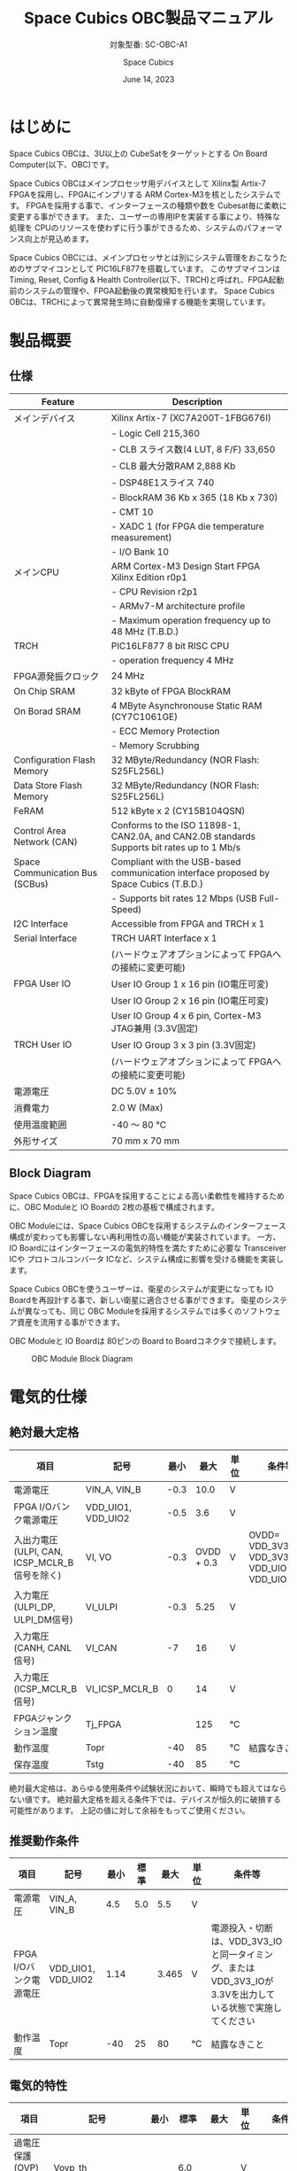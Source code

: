 #+TITLE: Space Cubics OBC製品マニュアル
#+SUBTITLE: 対象型番: SC-OBC-A1
#+AUTHOR: Space Cubics
#+DATE: June 14, 2023
#+EMAIL: daisuke@spacecubics.com
#+OPTIONS: ^:{}
#+OPTIONS: H:6

* はじめに
Space Cubics OBCは、3U以上の CubeSatをターゲットとする On Board Computer(以下、OBC)です。

Space Cubics OBCはメインプロセッサ用デバイスとして Xilinx製 Artix-7 FPGAを採用し、FPGAにインプリする ARM Cortex-M3を核としたシステムです。
FPGAを採用する事で、インターフェースの種類や数を Cubesat毎に柔軟に変更する事ができます。
また、ユーザーの専用IPを実装する事により、特殊な処理を CPUのリソースを使わずに行う事ができるため、システムのパフォーマンス向上が見込めます。

Space Cubics OBCには、メインプロセッサとは別にシステム管理をおこなうためのサブマイコンとして PIC16LF877を搭載しています。
このサブマイコンは Timing, Reset, Config & Health Controller(以下、TRCH)と呼ばれ、FPGA起動前のシステムの管理や、FPGA起動後の異常検知を行います。
Space Cubics OBCは、TRCHによって異常発生時に自動復帰する機能を実現しています。

* 製品概要
** 仕様

| Feature                         | Description                                                                                 |
|---------------------------------+---------------------------------------------------------------------------------------------|
| メインデバイス                  | Xilinx Artix-7 (XC7A200T-1FBG676I)                                                          |
|                                 | - Logic Cell 215,360                                                                        |
|                                 | - CLB スライス数(4 LUT, 8 F/F) 33,650                                                       |
|                                 | - CLB 最大分散RAM 2,888 Kb                                                                  |
|                                 | - DSP48E1スライス 740                                                                       |
|                                 | - BlockRAM 36 Kb x 365 (18 Kb x 730)                                                        |
|                                 | - CMT 10                                                                                    |
|                                 | - XADC 1 (for FPGA die temperature measurement)                                             |
|                                 | - I/O Bank 10                                                                               |
| メインCPU                       | ARM Cortex-M3 Design Start FPGA Xilinx Edition r0p1                                         |
|                                 | - CPU Revision r2p1                                                                         |
|                                 | - ARMv7-M architecture profile                                                              |
|                                 | - Maximum operation frequency up to 48 MHz (T.B.D.)                                         |
| TRCH                            | PIC16LF877 8 bit RISC CPU                                                                   |
|                                 | - operation frequency 4 MHz                                                                 |
| FPGA源発振クロック              | 24 MHz                                                                                      |
| On Chip SRAM                    | 32 kByte of FPGA BlockRAM                                                                   |
| On Borad SRAM                   | 4 MByte Asynchronouse Static RAM (CY7C1061GE)                                               |
|                                 | - ECC Memory Protection                                                                     |
|                                 | - Memory Scrubbing                                                                          |
| Configuration Flash Memory      | 32 MByte/Redundancy (NOR Flash: S25FL256L)                                                  |
| Data Store Flash Memory         | 32 MByte/Redundancy (NOR Flash: S25FL256L)                                                  |
| FeRAM                           | 512 kByte x 2 (CY15B104QSN)                                                                 |
| Control Area Network (CAN)      | Conforms to the ISO 11898-1, CAN2.0A, and CAN2.0B standards Supports bit rates up to 1 Mb/s |
| Space Communication Bus (SCBus) | Compliant with the USB-based communication interface proposed by Space Cubics (T.B.D.)      |
|                                 | - Supports bit rates 12 Mbps (USB Full-Speed)                                               |
| I2C Interface                   | Accessible from FPGA and TRCH x 1                                                           |
| Serial Interface                | TRCH UART Interface x 1                                                                     |
|                                 | (ハードウェアオプションによって FPGAへの接続に変更可能)                                     |
| FPGA User IO                    | User IO Group 1 x 16 pin (IO電圧可変)                                                       |
|                                 | User IO Group 2 x 16 pin (IO電圧可変)                                                       |
|                                 | User IO Group 4 x 6 pin, Cortex-M3 JTAG兼用 (3.3V固定)                                      |
| TRCH User IO                    | User IO Group 3 x 3 pin (3.3V固定)                                                          |
|                                 | (ハードウェアオプションによって FPGAへの接続に変更可能)                                     |
| 電源電圧                        | DC 5.0V ± 10%                                                                              |
| 消費電力                        | 2.0 W (Max)                                                                                 |
| 使用温度範囲                    | -40 〜 80 ℃                                                                                |
| 外形サイズ                      | 70 mm x 70 mm                                                                               |

** Block Diagram
Space Cubics OBCは、FPGAを採用することによる高い柔軟性を維持するために、OBC Moduleと IO Boardの 2枚の基板で構成されます。

OBC Moduleには、Space Cubics OBCを採用するシステムのインターフェース構成が変わっても影響しない再利用性の高い機能が実装されています。
一方、IO Boardにはインターフェースの電気的特性を満たすために必要な Transceiver ICや プロトコルコンバータ ICなど、システム構成に影響を受ける機能を実装します。

Space Cubics OBCを使うユーザーは、衛星のシステムが変更になっても IO Boardを再設計する事で、新しい衛星に適合させる事ができます。
衛星のシステムが異なっても、同じ OBC Moduleを採用するシステムでは多くのソフトウェア資産を流用する事ができます。

OBC Moduleと IO Boardは 80ピンの Board to Boardコネクタで接続します。

#+CAPTION: OBC Module Block Diagram
[[file:./images/BlockDiagram.png]]

* 電気的仕様
** 絶対最大定格

| 項目                                          | 記号               | 最小 |       最大 | 単位 | 条件等                                            |
|-----------------------------------------------+--------------------+------+------------+------+---------------------------------------------------|
| 電源電圧                                      | VIN_A, VIN_B       | -0.3 |       10.0 | V    |                                                   |
| FPGA I/Oバンク電源電圧                        | VDD_UIO1, VDD_UIO2 | -0.5 |        3.6 | V    |                                                   |
| 入出力電圧 (ULPI, CAN, ICSP_MCLR_B信号を除く) | VI, VO             | -0.3 | OVDD + 0.3 | V    | OVDD= VDD_3V3_SYS, VDD_3V3_IO, VDD_UIO1, VDD_UIO2 |
| 入力電圧 (ULPI_DP, ULPI_DM信号)               | VI_ULPI            | -0.3 |       5.25 | V    |                                                   |
| 入力電圧 (CANH, CANL信号)                     | VI_CAN             |   -7 |         16 | V    |                                                   |
| 入力電圧 (ICSP_MCLR_B信号)                    | VI_ICSP_MCLR_B     |    0 |         14 | V    |                                                   |
| FPGAジャンクション温度                        | Tj_FPGA            |      |        125 | ℃   |                                                   |
| 動作温度                                      | Topr               |  -40 |         85 | ℃   | 結露なきこと                                      |
| 保存温度                                      | Tstg               |  -40 |         85 | ℃   |                                                   |

絶対最大定格は、あらゆる使用条件や試験状況において、瞬時でも超えてはならない値です。
絶対最大定格を超える条件下では、デバイスが恒久的に破損する可能性があります。
上記の値に対して余裕をもってご使用ください。

** 推奨動作条件

| 項目                   | 記号               | 最小 | 標準 |  最大 | 単位 | 条件等                                                                                                     |
|------------------------+--------------------+------+------+-------+------+------------------------------------------------------------------------------------------------------------|
| 電源電圧               | VIN_A, VIN_B       |  4.5 |  5.0 |   5.5 | V    |                                                                                                            |
| FPGA I/Oバンク電源電圧 | VDD_UIO1, VDD_UIO2 | 1.14 |      | 3.465 | V    | 電源投入・切断は、VDD_3V3_IOと同一タイミング、または VDD_3V3_IOが 3.3Vを出力している状態で実施してください |
| 動作温度               | Topr               |  -40 |   25 |    80 | ℃   | 結露なきこと                                                                                               |

** 電気的特性

| 項目                               | 記号               | 最小 | 標準 |  最大 | 単位 | 条件等             |
|------------------------------------+--------------------+------+------+-------+------+--------------------|
| 過電圧保護(OVP)しきい値電圧        | Vovp_th            |      |  6.0 |       | V    |                    |
| 低電圧誤動作防止(UVLO)しきい値電圧 | Vuvlo_th_h         |      |  4.1 |       | V    | VIN_A, VIN_B上昇時 |
|                                    | Vuvlo_th_l         |      |  3.6 |       | V    | VIN_A, VIN_B下降時 |
| 過電流検出電流                     | Iocp_th_VIN_A      |  1.3 |  1.6 |   1.9 | A    | VIN_A              |
|                                    | Iocp_th_VIN_B      |  1.3 |  1.6 |   1.9 | A    | VIN_B              |
|                                    | Iocp_th_VDD_3V3_IO | 0.42 | 0.57 |  0.73 | A    | VDD_3V3_IO         |
| I/O電源電圧                        | VDD_3V3_SYS        | 2.97 |  3.3 | 3.465 | V    | Iout_max = 100mA   |
|                                    | VDD_3V3_IO         | 2.97 |  3.3 | 3.465 | V    | Iout_max = 300mA   |

** 電源回路の構成
OBC Moduleの電源回路の構成は次のとおりです。
電源入力 VIN_A (CON1 1, 2, 3)と VIN_B (CON1 78, 79, 80)は冗長化されており、別々の回路で内部電源を生成します。
入力された電圧を電源ICで各電圧に変換し、内部回路及び 外部出力端子に供給しています。

生成された電源出力ノードには Current and Voltage Monitorが付加されており、TRCHおよびFPGAから電源の状態を監視する事ができます。

#+CAPTION: 電源回路の構成
#+ATTR_HTML: :width 600
[[file:./images/power_supply_circuit.png]]

* インターフェース仕様
Space Cubics OBC Moduleのインターフェース仕様について説明します。

** CON1 (IO Boardインターフェース)
IO Boardインターフェースは、OBC Moduleと IO Boardを接続するためのインターフェースです。
このインターフェースには Panasonic製の 0.5 mmピッチ 80ピンコネクタ(型番: AXK6S80547YG)が実装されています。
嵌合相手となる IO Boardには、嵌合の高さ 5mm, 5.5mm, 8mmのいずれかのソケットで接続してください。

コネクタの位置については、形状図を参照してください。

#+CAPTION: CON1信号配列 (1/3)
| ピン番号 | ピン名       | I/O    | 電源ドメイン | 説明                                                                                                                                   |
|----------+--------------+--------+--------------+----------------------------------------------------------------------------------------------------------------------------------------|
|        1 | VIN_A        | Power  | -            | 電源(VIN_A)                                                                                                                            |
|        2 | VIN_A        | Power  | -            | 電源(VIN_A)                                                                                                                            |
|        3 | VIN_A        | Power  | -            | 電源(VIN_A)                                                                                                                            |
|        4 | ULPI_DP      | Inout  | -            | SC Bus D+信号                                                                                                                          |
|        5 | ULPI_DM      | Inout  | -            | SC Bus D-信号                                                                                                                          |
|        6 | GND          | Power  | -            | 電源(GND)                                                                                                                              |
|        7 | UIO1_00      | Inout  | VDD_UIO1     | User IO1 Bit 0信号、FPGAの IO_L13P_T2_MRCC_34 (pin: R3)に接続                                                                          |
|        8 | UIO1_01      | Inout  | VDD_UIO1     | User IO1 Bit 1信号、FPGAの IO_L13N_T2_MRCC_34 (pin: P3)に接続                                                                          |
|        9 | UIO1_02      | Inout  | VDD_UIO1     | User IO1 Bit 2信号、FPGAの IO_L14P_T2_SRCC_34 (pin: P4)に接続                                                                          |
|       10 | UIO1_03      | Inout  | VDD_UIO1     | User IO1 Bit 3信号、FPGAの IO_L14N_T2_SRCC_34 (pin: N4)に接続                                                                          |
|       11 | UIO1_04      | Inout  | VDD_UIO1     | User IO1 Bit 4信号、FPGAの IO_L11P_T1_SRCC_34 (pin: M2)に接続                                                                          |
|       12 | UIO1_05      | Inout  | VDD_UIO1     | User IO1 Bit 5信号、FPGAの IO_L11N_T1_SRCC_34 (pin: L2)に接続                                                                          |
|       13 | UIO1_06      | Inout  | VDD_UIO1     | User IO1 Bit 6信号、FPGAの IO_L10P_T1_34 (pin: H2)に接続                                                                               |
|       14 | UIO1_07      | Inout  | VDD_UIO1     | User IO1 Bit 7信号、FPGAの IO_L10N_T1_34 (pin: H1)に接続                                                                               |
|       15 | GND          | Power  | -            | 電源(GND)                                                                                                                              |
|       16 | UIO1_08      | Inout  | VDD_UIO1     | User IO1 Bit 8信号、FPGAの IO_L7P_T1_34 (pin: K1)に接続                                                                                |
|       17 | UIO1_09      | Inout  | VDD_UIO1     | User IO1 Bit 9信号、FPGAの IO_L7N_T1_34 (pin: J1)に接続                                                                                |
|       18 | UIO1_10      | Inout  | VDD_UIO1     | User IO1 Bit 10信号、FPGAの IO_L9P_T1_DQS_34 (pin: N1)に接続                                                                           |
|       19 | UIO1_11      | Inout  | VDD_UIO1     | User IO1 Bit 11信号、FPGAの IO_L9N_T1_DQS_34 (pin: M1)に接続                                                                           |
|       20 | UIO1_12      | Inout  | VDD_UIO1     | User IO1 Bit 12信号、FPGAの IO_L18P_T2_34 (pin: U2)に接続                                                                              |
|       21 | UIO1_13      | Inout  | VDD_UIO1     | User IO1 Bit 13信号、FPGAの IO_L18N_T2_34 (pin: U1)に接続                                                                              |
|       22 | UIO1_14      | Inout  | VDD_UIO1     | User IO1 Bit 14信号、FPGAの IO_L1P_T0_34 (pin: K3)に接続                                                                               |
|       23 | UIO1_15      | Inout  | VDD_UIO1     | User IO1 Bit 15信号、FPGAの IO_L1N_T0_34 (pin: J3)に接続                                                                               |
|       24 | GND          | Power  | -            | 電源(GND)                                                                                                                              |
|       25 | UIO3_00      | Inout  | VDD_3V3_SYS / VDD_3V3_IO[fn:hwopt] | User IO3 Bit 0信号、PIC16LF877の RD4/PSP4に接続。ハードウェアオプションで FPGAの IO_L23P_T3_12 (pin: Y15)に接続を変更する事が可能です  |
|       26 | UIO3_01      | Inout  | VDD_3V3_SYS / VDD_3V3_IO[fn:hwopt] | User IO3 Bit 1信号、PIC16LF877の RD5/PSP5に接続。ハードウェアオプションで FPGAの IO_L23N_T3_12 (pin: AA15)に接続を変更する事が可能です |
|       27 | UIO3_02      | Inout  | VDD_3V3_SYS / VDD_3V3_IO[fn:hwopt] | User IO3 Bit 2信号、PIC16LF877の RD6/PSP6に接続。ハードウェアオプションで FPGAの IO_L24P_T3_12 (pin: W14)に接続を変更する事が可能です  |
|       28 | UIO4_00      | Input  | VDD_3V3_IO   | User IO4 Bit 0信号、FPGAの IO_L22P_T3_12 (pin: AB16)に接続                                                                             |
|       29 | GND          | Power  | -            | 電源(GND)                                                                                                                              |
|       30 | TRCH_UART_TX | Output | VDD_3V3_SYS / VDD_3V3_IO[fn:hwopt] | TRCH UART TX信号、PIC16LF877の RC6/TX/CKに接続。ハードウェアオプションで FPGAの IO_L24N_T3_12 (pin: W15)に接続を変更する事が可能です   |

#+CAPTION: CON1信号配列 (2/3)
| ピン番号 | ピン名       | I/O    | 電源ドメイン | 説明                                                                                                                                   |
|----------+--------------+--------+--------------+----------------------------------------------------------------------------------------------------------------------------------------|
|       31 | TRCH_UART_RX | Input  | VDD_3V3_SYS / VDD_3V3_IO[fn:hwopt] | TRCH UART RX信号、PIC16LF877の RC7/RX/DTに接続。ハードウェアオプションで FPGAの IO_L1N_T0_12 (pin: AE26)に接続を変更する事が可能です   |
|       32 | VDD_3V3_SYS  | Power  | -            | 電源(VDD_3V3_SYS)出力                                                                                                                  |
|       33 | GND          | Power  | -            | 電源(GND)                                                                                                                              |
|       34 | I2C_EXT_SCL  | Output | VDD_3V3_SYS  | I2C SCL信号、PIC16LF877の RD2/PSP2、FPGAの IO_L9P_T1_DQS_12 (pin: AE22)に接続                                                          |
|       35 | I2C_EXT_SDA  | Inout  | VDD_3V3_SYS  | I2C SDA信号、PIC16LF877の RD3/PSP3、FPGAの IO_L9N_T1_DQS_12 (pin: AF22)に接続                                                          |
|       36 | WDOG_OUT     | Output | VDD_3V3_SYS / VDD_3V3_IO[fn:hwopt] | Watchdog出力信号、PIC16LF877の RE0/AN5/RDに接続。ハードウェアオプションで FPGAの IO_L16N_T2_12 (pin: AF18)に接続を変更する事が可能です |
|       37 | VDD_3V3_IO   | Power  | -            | 電源(VDD_3V3_IO)出力                                                                                                                   |
|       38 | VDD_3V3_IO   | Power  | -            | 電源(VDD_3V3_IO)出力                                                                                                                   |
|       39 | VDD_UIO1     | Power  | -            | 電源(VDD_UIO1)                                                                                                                         |
|       40 | VDD_UIO1     | Power  | -            | 電源(VDD_UIO1)                                                                                                                         |
|       41 | VDD_UIO2     | Power  | -            | 電源(VDD_UIO2)                                                                                                                         |
|       42 | VDD_UIO2     | Power  | -            | 電源(VDD_UIO2)                                                                                                                         |
|       43 | UIO4_05      | Inout  | VDD_3V3_IO   | User IO4 Bit 5/CM3 NTRST信号、FPGAの IO_0_13 (pin: U24)に接続                                                                          |
|       44 | UIO4_04      | Inout  | VDD_3V3_IO   | User IO4 Bit 4/CM3 TDO,SWO信号、FPGAの IO_L16P_T2_13 (pin: W20)に接続                                                                  |
|       45 | UIO4_03      | Inout  | VDD_3V3_IO   | User IO4 Bit 3/CM3 TDI信号、FPGAの IO_L16N_T2_13 (pin: Y20)に接続                                                                      |
|       46 | UIO4_02      | Inout  | VDD_3V3_IO   | User IO4 Bit 2/CM3 TMS,SWDIO信号、FPGAの IO_L14N_T2_SRCC_13 (pin: Y21)に接続                                                           |
|       47 | UIO4_01      | Inout  | VDD_3V3_IO   | User IO4 Bit 1/CM3 TCK,SWCLK信号、FPGAの IO_L14P_T2_SRCC_13 (pin: W21)に接続                                                           |
|       48 | GND          | Power  | -            | 電源(GND)                                                                                                                              |
|       49 | ICSP_PGD     | Inout  | VDD_3V3_SYS  | PIC PGD信号、PIC16LF877の RB7/PGDに接続                                                                                                |
|       50 | ICSP_PGC     | Inout  | VDD_3V3_SYS  | PIC PGC信号、PIC16LF877の RB6/PGCに接続                                                                                                |
|       51 | ICSP_MCLR_B  | Input  | VDD_3V3_SYS  | PIC MCLR_B信号、PIC16LF877の MCLR/VPPに接続                                                                                            |
|       52 | GND          | Power  | -            | 電源(GND)                                                                                                                              |
|       53 | FPGA_TCK     | Input  | VDD_3V3_IO   | FPGA JTAG TCK信号、FPGAの TCK_0 (pin: H12)に接続                                                                                       |
|       54 | FPGA_TDO     | Output | VDD_3V3_IO   | FPGA JTAG TDO信号、FPGAの TDO_0 (pin: J10)に接続                                                                                       |
|       55 | FPGA_TDI     | Input  | VDD_3V3_IO   | FPGA JTAG TDI信号、FPGAの TDI_0 (pin: H10)に接続                                                                                       |
|       56 | FPGA_TMS     | Input  | VDD_3V3_IO   | FPGA JTAG TMS信号、FPGAの TMS_0 (pin: H11)に接続                                                                                       |
|       57 | GND          | Power  | -            | 電源(GND)                                                                                                                              |
|       58 | UIO2_15      | Inout  | VDD_UIO2     | User IO2 Bit 15信号、FPGAの IO_L16N_T2_35 (pin: A4)に接続                                                                              |
|       59 | UIO2_14      | Inout  | VDD_UIO2     | User IO2 Bit 14信号、FPGAの IO_L16P_T2_35 (pin: B4)に接続                                                                              |
|       60 | UIO2_13      | Inout  | VDD_UIO2     | User IO2 Bit 13信号、FPGAの IO_L20N_T3_35 (pin: A2)に接続                                                                              |
|       61 | UIO2_12      | Inout  | VDD_UIO2     | User IO2 Bit 12信号、FPGAの IO_L20P_T3_35 (pin: A3)に接続                                                                              |
|       62 | UIO2_11      | Inout  | VDD_UIO2     | User IO2 Bit 11信号、FPGAの IO_L24N_T3_35 (pin: G1)に接続                                                                              |
|       63 | UIO2_10      | Inout  | VDD_UIO2     | User IO2 Bit 10信号、FPGAの IO_L24P_T3_35 (pin: G2)に接続                                                                              |
|       64 | UIO2_09      | Inout  | VDD_UIO2     | User IO2 Bit 9信号、FPGAの IO_L23N_T3_35 (pin: D1)に接続                                                                               |
|       65 | UIO2_08      | Inout  | VDD_UIO2     | User IO2 Bit 8信号、FPGAの IO_L23P_T3_35 (pin: E1)に接続                                                                               |
|       66 | GND          | Power  | -            | 電源(GND)                                                                                                                              |
|       67 | UIO2_07      | Inout  | VDD_UIO2     | User IO2 Bit 7信号、FPGAの IO_L21N_T3_DQS_35 (pin: B1)に接続                                                                           |
|       68 | UIO2_06      | Inout  | VDD_UIO2     | User IO2 Bit 6信号、FPGAの IO_L21P_T3_DQS_35 (pin: C1)に接続                                                                           |
|       69 | UIO2_05      | Inout  | VDD_UIO2     | User IO2 Bit 5信号、FPGAの IO_L14N_T2_SRCC_35 (pin: C4)に接続                                                                          |
|       70 | UIO2_04      | Inout  | VDD_UIO2     | User IO2 Bit 4信号、FPGAの IO_L14P_T2_SRCC_35 (pin: D4)に接続                                                                          |

#+CAPTION: CON1信号配列 (3/3)
| ピン番号 | ピン名  | I/O   | 電源ドメイン | 説明                                                          |
|----------+---------+-------+--------------+---------------------------------------------------------------|
|       71 | UIO2_03 | Inout | VDD_UIO2     | User IO2 Bit 3信号、FPGAの IO_L11N_T1_SRCC_35 (pin: F4)に接続 |
|       72 | UIO2_02 | Inout | VDD_UIO2     | User IO2 Bit 2信号、FPGAの IO_L11P_T1_SRCC_35 (pin: G4)に接続 |
|       73 | UIO2_01 | Inout | VDD_UIO2     | User IO2 Bit 1信号、FPGAの IO_L13N_T2_MRCC_35 (pin: D5)に接続 |
|       74 | UIO2_00 | Inout | VDD_UIO2     | User IO2 Bit 0信号、FPGAの IO_L13P_T2_MRCC_35 (pin: E5)に接続 |
|       75 | GND     | Power | -            | 電源(GND)                                                     |
|       76 | CANL    | Inout | -            | SC OBC CAN L信号                                              |
|       77 | CANH    | Inout | -            | SC OBC CAN H信号                                              |
|       78 | VIN_B   | Power | -            | 電源(VIN_B)                                                   |
|       79 | VIN_B   | Power | -            | 電源(VIN_B)                                                   |
|       80 | VIN_B   | Power | -            | 電源(VIN_B)                                                   |

[fn:hwopt] ハードウェアオプションによって電源ドメインが異なる。[[*ハードウェアオプションと IOの接続関係]]参照

*** 電源入力
OBCへの電源は VIN_A, VIN_Bから入力します。

電源電圧の入力範囲は 5.0V±10%です。

VIN_Aと VIN_Bは、冗長化の目的で OBC内部で別々の電源回路にて、OBC内部の電源を生成しています。
OBCに入力する電源が 1系統しか無い場合、VIN_Aと VIN_Bにはすべて同じ電源を接続して構いません。

*** User IO Group 1, 2
User IO Group 1, 2は、FPGAに接続され、ユーザーが自由に使用できる信号です。
User IO Group 1は FPGAの Bank 34、User IO Group 2は FPGAの Bank 35を専有しています。

| User IO | 信号名規則    | IO本数 | FPGA Bank | 対応するIO電源ピン |
|---------+---------------+--------+-----------+--------------------|
| Group 1 | UIO1_(Number) | 16本   | Bank 34   | VDD_UIO1           |
| Group 2 | UIO2_(Number) | 16本   | Bank 35   | VDD_UIO2           |

User IO Groupは VDD_UIO1, VDD_UIO02に任意の IO電圧を印加して使用する事ができます。
FPGAで使用したいIOに合ったIO電圧を印加してください。

FPGAの IO電源 (VCCO)は、FPGAの電源投入シーケンスに従い投入する必要があります。
OBC Moduleが出力する VDD_3V3信号が Highになった時のみ電圧を印加する事で、FPGAの電源シーケンスを守る事ができます。

以下の回路構成例を参考に、回路を構成してください。
回路例は User IO Group 1の場合の例のため、User Io Group 2に適用する場合、ピン番号などを読み替えてください。

#+CAPTION: User IO Group 1を 3.3 Vで使用する場合の回路構成例
#+ATTR_HTML: :width 350
[[file:./images/user_io_vdd33.png]]

User IOを 3.3 Vで使用する場合で、且つ IO Boardの回路の消費電流が 0.3 A未満の場合は、VDD_3V3を電源として使う事ができます。

#+CAPTION: User IO Group 1を 1.6Vで使用する場合の回路構成例
#+ATTR_HTML: :width 350
[[file:./images/user_io_vdd16.png]]

User IOを 1.6 Vで使用する場合や、IO Boardの回路の消費電流が 0.3 A以上の場合は、VDD_3V3をイネーブル信号とし、IO Board上で生成した電源を供給してください。

*** ハードウェアオプションと IOの接続関係
User IO Group 3 及び WDOG_OUT信号は、ハードウェアオプションによって TRCHと接続するか FPGAと接続するか選択する事ができる信号です。
接続状態は Space Cubicsからの出荷時に確定し、ソフトウェアで変更する事はできません。

接続先が TRCHと FPGAで変わる事で、信号の電源ドメインも変わるため、IO Boardを設計する際は注意してください。

| User IO      | TRCH選択時の接続先    | TRCH選択時の電源ドメイン | FPGA選択時の接続先             | FPGA選択時の電源ドメイン |
|--------------+-----------------------+--------------------------+--------------------------------+--------------------------|
| UIO3_00      | PIC16LF877 RD4/PSP4   | VDD_3V3_SYS              | FPGA IO_L23P_T3_12 (pin: Y15)  | VDD_3V3_IO               |
| UIO3_01      | PIC16LF877 RD5/PSP5   | VDD_3V3_SYS              | FPGA IO_L23N_T3_12 (pin: AA15) | VDD_3V3_IO               |
| UIO3_02      | PIC16LF877 RD6/PSP6   | VDD_3V3_SYS              | FPGA IO_L24P_T3_12 (pin: W14)  | VDD_3V3_IO               |
| TRCH_UART_TX | PIC16LF877 RC6/TX/CK  | VDD_3V3_SYS              | FPGA IO_L24N_T3_12 (pin: W15)  | VDD_3V3_IO               |
| TRCH_UART_RX | PIC16LF877 RC7/RX/DT  | VDD_3V3_SYS              | FPGA IO_L1N_T0_12 (pin: AE26)  | VDD_3V3_IO               |
| WDOG_OUT     | PIC16LF877 RE0/AN5/RD | VDD_3V3_SYS              | FPGA IO_L16N_T2_12 (pin: AF18) | VDD_3V3_IO               |

*** デバッガ接続
**** MPLAB PICkit4
TRCHの ソフトウェアの書き込みは Microchip製 MPLAB PICKit4により行う事ができます。

MPLAB PICKit4は、OBC Moduleの以下のピンに接続してください。

| MPLAB PICKit4 | OBC Module CON1 Pin No.               |
|---------------+---------------------------------------|
| 1: MCLR       | 51                                    |
| 2: VDD        | 32                                    |
| 3: Ground     | 6, 15, 24, 29, 33, 48, 52, 57, 66, 75 |
| 4: PGD        | 49                                    |
| 5: PGC        | 50                                    |
| 6: N.C.       | 未接続                                |
| 7: N.C.       | 未接続                                |
| 8: N.C.       | 未接続                                |

#+ATTR_HTML: :width 200
[[file:./images/mplab_pickit4_connect.png]]

**** Platform Cable USB II
FPGAの書き込みや In Circuit Debugは Xilinx製 Platform cable USB IIにより行う事ができます。

Platform cable USB IIは、OBC Moduleの以下のピンに接続してください。

| Platform cable USB II | OBC Module CON1 Pin No.               |
|-----------------------+---------------------------------------|
| VREF                  | OBC電源信号 (37, 38など)              |
| GND                   | 6, 15, 24, 29, 33, 48, 52, 57, 66, 75 |
| TCK                   | 53                                    |
| HALT                  | 未接続                                |
| TDO                   | 54                                    |
| TDI                   | 55                                    |
| TMS                   | 56                                    |

#+ATTR_HTML: :width 300
[[file:./images/platform_cable_connect.png]]

* OBCシステム仕様
Space Cubics OBCのシステム仕様について説明します。

Space Cubics OBCは、基板上に搭載されるメインプロセッサとなる FPGAと、システムを管理する TRCHが協調して動作します。
ユーザーは、FPGAに実装されるシステムのプログラムだけでなく、TRCHのプログラムを変更する事で任意のシステムを構築する事もできます。

** 電源投入時の動作
OBCに電源が投入されると、最初にTRCHのみが起動します。
TRCHは OBCの基板に搭載されているセンサーから電源の状態と温度を取得し、FPGAが動作可能な条件である場合 FPGAの電源を投入します。

TRCHは FPGAの電源投入時に FPGAを Configurationさせるメモリを TRCH_CFG_MEM_SEL信号によって選択します。
FPGAは電源投入後に、TRCHによって選択された Configurationメモリからデータを読み出し、Configurationを行います。

#+CAPTION: System power-on timing
#+ATTR_HTML: :width 550
[[file:./images/power_on_timing.png]]

** TRCHによる FPGAの死活監視
TRCHは FPGAから出力される Watchdog信号 (FPGA_WATCHDOG)を監視する事によって FPGAの Configurationや ソフトウェアの動作に問題が起きた事を検知します。

TRCHが FPGAに電源を投入すると、FPGAはただちに Configurationを開始します [A]。
Configurationが完了すると、FPGAに実装されている System Monitorの Watchdog回路により、ソフトウェアの動作に関わらず TRCHに接続される FPGA_WATCHDOG信号のトグルを開始します [B]。
TRCHは FPGA_WATCHDOG信号が定期的にトグルし続けている事を監視する事によって、OBCの FPGAシステムが健全に動作していると判断します [C]。

FPGAに実装されている System Monitorは、ソフトウェアによる Software Watchdog Timerのキックが一定期間(レジスタの初期値は 128秒)行われない時、Software Watchdog Timerが満了したと判断し、FPGA_WATCHDOG信号のトグルを停止します [D]。

#+CAPTION: TRCH-FPGA Watchdog System
#+ATTR_HTML: :width 550
[[file:./images/watchdog_system.png]]

** システムのリブート
TRCHは FPGAから出力される Watchdog信号と Power Cycle Request信号を監視し、必要に応じ FPGAのシステムに Power Cycleを行います。

FPGAのシステムに何らかの問題が起こり、FPGAのソフトウェアによる Software Watchdog Timerが一定期間キックされない時、Software Watchdog Timerの満了後に、FPGA_WATCHDOG信号のトグル動作が停止します。
TRCHは FPGA_WATCHDOG信号の停止を検出すると、FPGAの電源をOFFします [A]。

TRCHは FPGAの電源を再度ONする前に、FPGAを Configurationさせるメモリを変更します [B]。
この機能により、FPGAが再起動する時は別の Configurationメモリのデータで起動します。
Configrationメモリの切り替え後、再度 FPGAの電源を投入する事により Power Cycleを完了します [C]。

Configurationメモリの変更は、Watchdog機能による障害の検知時のみではなく、FPGAからの Power Cycle Request信号による再起動時も同様に起こります。
On the Flyでの Configurationメモリの書き換え時は、次に起動する Configurationメモリの書き換えを行い、Power Cycle Requestを発行する事で、新しいデータに問題があり起動に失敗した場合、自動的に元の Configurationメモリのデータで復旧します。

#+CAPTION: FPGA System Reboot
#+ATTR_HTML: :width 550
[[file:./images/system_reboot.png]]

* ボードステータス回路
OBC Moduleには、OBCのボードステータス(電源状態、温度状態)を監視する機能を搭載しています。

** 電源状態監視
OBC Moduleで生成された電源のノードには、Current and Voltage Monitorが付加されています。
Current and Voltage Monitor ICには、TEXAS INSTRUMENTSの INA3221-Q1が採用されており、I2C Interfaceによって TRCHと FPGAからデータを読み出す事ができます。

Current and Voltage Monitorの監視ノードは以下の通りです。

| Current/Voltage Monitor No. | Slave Address | Channel | Node          |
|-----------------------------+---------------+---------+---------------|
|                           1 |          0x40 |       1 | VDD_1V0       |
|                             |               |       2 | VDD_1V8       |
|                             |               |       3 | VDD_3V3       |
|                           2 |          0x41 |       1 | VDD_3V3_SYS_A |
|                             |               |       2 | VDD_3V3_SYS_B |
|                             |               |       3 | VDD_3V3_IO    |

Current and Voltage Monitorのアクセス方法は INA3221-Q1のデータシートを参照してください。

** 温度状態監視
OBC Moduleには、OBCの温度状態をモニタするため 3つの温度センサーを搭載しています。
温度センサー ICには、TEXAS INSTRUMENTSの TMQ175-Q1が採用されており、I2C Interfaceによって TRCHと FPGAからデータを読み出す事ができます。

温度センサーの搭載位置と Slave Addressは以下の通りです。

#+CAPTION: 温度センサー搭載位置
#+ATTR_HTML: :width 190
[[file:./images/temperature_sensor_layout.png]]

| IC No. | Slave Address |
|--------+---------------|
| IC16   | 0x4C          |
| IC17   | 0x4D          |
| IC20   | 0x4E          |

* 形状図
** Space Cubics OBC基板形状図
#+CAPTION: OBC基板形状 および 固定穴寸法
[[file:./images/sc-obc-layout.svg]]
